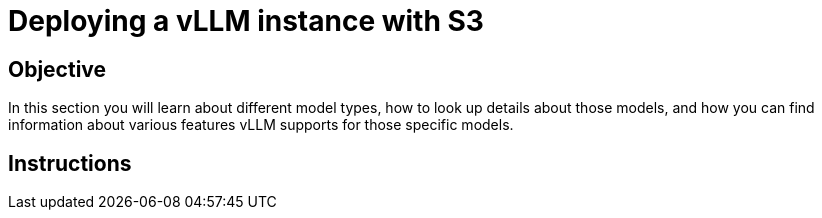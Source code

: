 = Deploying a vLLM instance with S3

== Objective

In this section you will learn about different model types, how to look up details about those models, and how you can find information about various features vLLM supports for those specific models.

== Instructions
